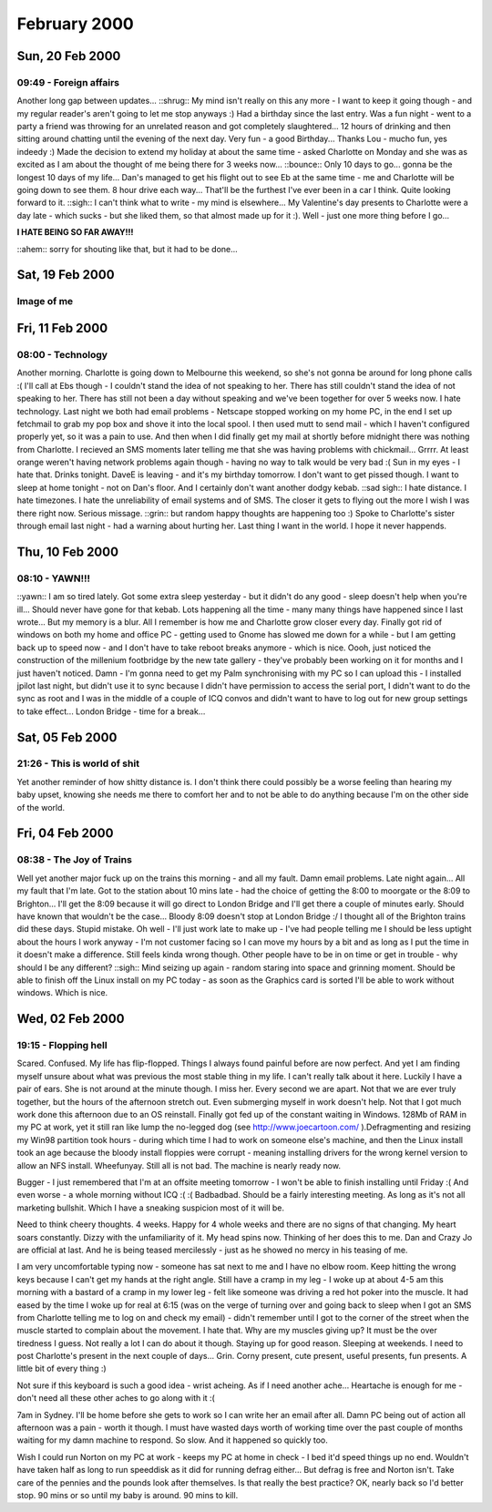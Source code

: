 February 2000
=============

Sun, 20 Feb 2000
----------------

09:49 - Foreign affairs
^^^^^^^^^^^^^^^^^^^^^^^

Another long gap between updates...  ::shrug:: My mind isn't really on
this any more - I want to keep it going though - and my regular
reader's aren't going to let me stop anyways :) Had a birthday since
the last entry.  Was a fun night - went to a party a friend was
throwing for an unrelated reason and got completely slaughtered...  12
hours of drinking and then sitting around chatting until the evening
of the next day.  Very fun - a good Birthday...  Thanks Lou - mucho
fun, yes indeedy :) Made the decision to extend my holiday at about
the same time - asked Charlotte on Monday and she was as excited as I
am about the thought of me being there for 3 weeks now...  ::bounce::
Only 10 days to go...  gonna be the longest 10 days of my life...
Dan's managed to get his flight out to see Eb at the same time - me
and Charlotte will be going down to see them.  8 hour drive each
way...  That'll be the furthest I've ever been in a car I think.
Quite looking forward to it.  ::sigh:: I can't think what to write -
my mind is elsewhere...  My Valentine's day presents to Charlotte were
a day late - which sucks - but she liked them, so that almost made up
for it :).  Well - just one more thing before I go...

**I HATE BEING SO FAR AWAY!!!**

::ahem:: sorry for shouting like that, but it had to be done...

Sat, 19 Feb 2000
----------------

Image of me
^^^^^^^^^^^

.. image:: images/20000219.jpg
   :class: center

Fri, 11 Feb 2000
----------------

08:00 - Technology
^^^^^^^^^^^^^^^^^^

Another morning. Charlotte is going down to Melbourne this weekend, so
she's not gonna be around for long phone calls :( I'll call at Ebs
though - I couldn't stand the idea of not speaking to her. There has
still couldn't stand the idea of not speaking to her. There has still
not been a day without speaking and we've been together for over 5
weeks now. I hate technology.  Last night we both had email problems -
Netscape stopped working on my home PC, in the end I set up fetchmail
to grab my pop box and shove it into the local spool. I then used mutt
to send mail - which I haven't configured properly yet, so it was a
pain to use. And then when I did finally get my mail at shortly before
midnight there was nothing from Charlotte. I recieved an SMS moments
later telling me that she was having problems with chickmail...
Grrrr. At least orange weren't having network problems again though -
having no way to talk would be very bad :( Sun in my eyes - I hate
that. Drinks tonight. DaveE is leaving - and it's my birthday
tomorrow. I don't want to get pissed though. I want to sleep at home
tonight - not on Dan's floor. And I certainly don't want another dodgy
kebab. ::sad sigh:: I hate distance. I hate timezones. I hate the
unreliability of email systems and of SMS. The closer it gets to
flying out the more I wish I was there right now. Serious
missage. ::grin:: but random happy thoughts are happening too :) Spoke
to Charlotte's sister through email last night - had a warning about
hurting her.  Last thing I want in the world.  I hope it never
happends.

Thu, 10 Feb 2000
----------------

08:10 - YAWN!!!
^^^^^^^^^^^^^^^

::yawn:: I am so tired lately. Got some extra sleep yesterday - but it
didn't do any good - sleep doesn't help when you're ill... Should
never have gone for that kebab. Lots happening all the time - many
many things have happened since I last wrote... But my memory is a
blur. All I remember is how me and Charlotte grow closer every
day. Finally got rid of windows on both my home and office PC -
getting used to Gnome has slowed me down for a while - but I am
getting back up to speed now - and I don't have to take reboot breaks
anymore - which is nice. Oooh, just noticed the construction of the
millenium footbridge by the new tate gallery - they've probably been
working on it for months and I just haven't noticed. Damn - I'm gonna
need to get my Palm synchronising with my PC so I can upload this - I
installed jpilot last night, but didn't use it to sync because I
didn't have permission to access the serial port, I didn't want to do
the sync as root and I was in the middle of a couple of ICQ convos and
didn't want to have to log out for new group settings to take
effect... London Bridge - time for a break...

Sat, 05 Feb 2000
----------------

21:26 - This is world of shit
^^^^^^^^^^^^^^^^^^^^^^^^^^^^^

Yet another reminder of how shitty distance is. I don't
think there could possibly be a worse feeling than hearing my baby upset,
knowing she needs me there to comfort her and to not be able to do anything
because I'm on the other side of the world.

Fri, 04 Feb 2000
----------------

08:38 - The Joy of Trains
^^^^^^^^^^^^^^^^^^^^^^^^^

Well yet another major fuck up on the trains this morning - and all my
fault. Damn email problems. Late night again... All my fault that I'm
late. Got to the station about 10 mins late - had the choice of
getting the 8:00 to moorgate or the 8:09 to Brighton... I'll get the
8:09 because it will go direct to London Bridge and I'll get there a
couple of minutes early.  Should have known that wouldn't be the
case... Bloody 8:09 doesn't stop at London Bridge :/ I thought all of
the Brighton trains did these days.  Stupid mistake. Oh well - I'll
just work late to make up - I've had people telling me I should be
less uptight about the hours I work anyway - I'm not customer facing
so I can move my hours by a bit and as long as I put the time in it
doesn't make a difference.  Still feels kinda wrong though. Other
people have to be in on time or get in trouble - why should I be any
different? ::sigh:: Mind seizing up again - random staring into space
and grinning moment. Should be able to finish off the Linux install on
my PC today - as soon as the Graphics card is sorted I'll be able to
work without windows. Which is nice.

Wed, 02 Feb 2000
----------------

19:15 - Flopping hell
^^^^^^^^^^^^^^^^^^^^^

Scared. Confused. My life has flip-flopped. Things I always found
painful before are now perfect. And yet I am finding myself unsure
about what was previous the most stable thing in my life. I can't
really talk about it here. Luckily I have a pair of ears. She is not
around at the minute though. I miss her. Every second we are
apart. Not that we are ever truly together, but the hours of the
afternoon stretch out. Even submerging myself in work doesn't
help. Not that I got much work done this afternoon due to an OS
reinstall. Finally got fed up of the constant waiting in
Windows. 128Mb of RAM in my PC at work, yet it still ran like lump the
no-legged dog (see http://www.joecartoon.com/ ).Defragmenting and
resizing my Win98 partition took hours - during which time I had to
work on someone else's machine, and then the Linux install took an age
because the bloody install floppies were corrupt - meaning installing
drivers for the wrong kernel version to allow an NFS install.
Wheefunyay. Still all is not bad. The machine is nearly ready
now.

Bugger - I just remembered that I'm at an offsite meeting tomorrow - I
won't be able to finish installing until Friday :( And even worse - a
whole morning without ICQ :( :( Badbadbad.  Should be a fairly
interesting meeting. As long as it's not all marketing bullshit. Which
I have a sneaking suspicion most of it will be.

Need to think cheery thoughts. 4 weeks. Happy for 4 whole weeks and
there are no signs of that changing. My heart soars constantly. Dizzy
with the unfamiliarity of it.  My head spins now. Thinking of her does
this to me. Dan and Crazy Jo are official at last. And he is being
teased mercilessly - just as he showed no mercy in his teasing of
me.

I am very uncomfortable typing now - someone has sat next to me and I
have no elbow room. Keep hitting the wrong keys because I can't get my
hands at the right angle. Still have a cramp in my leg - I woke up at
about 4-5 am this morning with a bastard of a cramp in my lower leg -
felt like someone was driving a red hot poker into the muscle. It had
eased by the time I woke up for real at 6:15 (was on the verge of
turning over and going back to sleep when I got an SMS from Charlotte
telling me to log on and check my email) - didn't remember until I got
to the corner of the street when the muscle started to complain about
the movement. I hate that. Why are my muscles giving up?  It must be
the over tiredness I guess. Not really a lot I can do about it
though. Staying up for good reason. Sleeping at weekends. I need to
post Charlotte's present in the next couple of days... Grin. Corny
present, cute present, useful presents, fun presents. A little bit of
every thing :)

Not sure if this keyboard is such a good idea - wrist acheing. As if I
need another ache... Heartache is enough for me - don't need all these
other aches to go along with it :(

7am in Sydney. I'll be home before she gets to work so I can write her
an email after all. Damn PC being out of action all afternoon was a
pain - worth it though. I must have wasted days worth of working time
over the past couple of months waiting for my damn machine to
respond. So slow. And it happened so quickly too.

Wish I could run Norton on my PC at work - keeps my PC at home in
check - I bed it'd speed things up no end. Wouldn't have taken half as
long to run speeddisk as it did for running defrag either... But
defrag is free and Norton isn't. Take care of the pennies and the
pounds look after themselves. Is that really the best practice? OK,
nearly back so I'd better stop. 90 mins or so until my baby is
around. 90 mins to kill.
